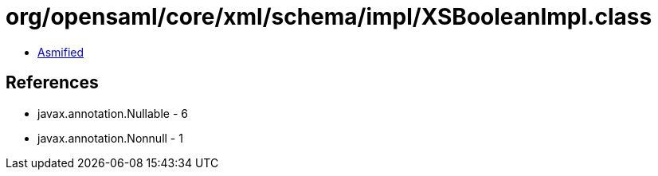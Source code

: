 = org/opensaml/core/xml/schema/impl/XSBooleanImpl.class

 - link:XSBooleanImpl-asmified.java[Asmified]

== References

 - javax.annotation.Nullable - 6
 - javax.annotation.Nonnull - 1

